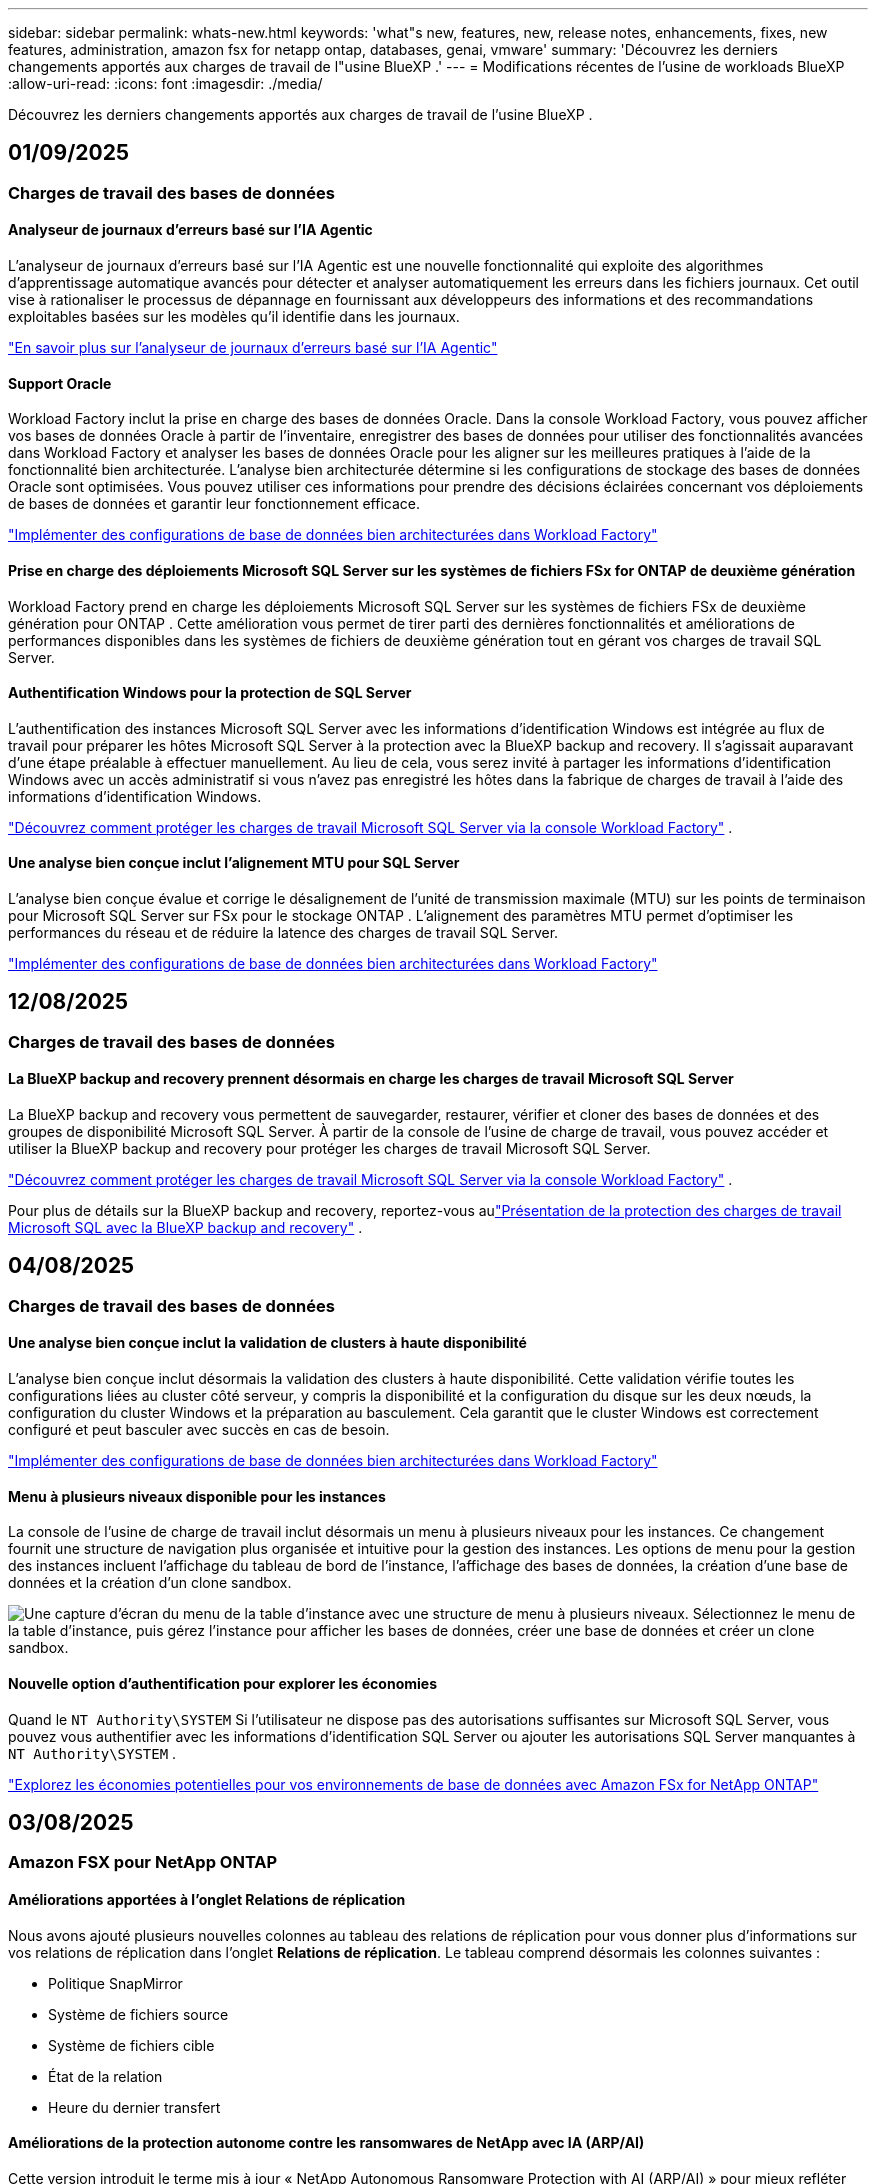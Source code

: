 ---
sidebar: sidebar 
permalink: whats-new.html 
keywords: 'what"s new, features, new, release notes, enhancements, fixes, new features, administration, amazon fsx for netapp ontap, databases, genai, vmware' 
summary: 'Découvrez les derniers changements apportés aux charges de travail de l"usine BlueXP .' 
---
= Modifications récentes de l'usine de workloads BlueXP 
:allow-uri-read: 
:icons: font
:imagesdir: ./media/


[role="lead"]
Découvrez les derniers changements apportés aux charges de travail de l'usine BlueXP .



== 01/09/2025



=== Charges de travail des bases de données



==== Analyseur de journaux d'erreurs basé sur l'IA Agentic

L'analyseur de journaux d'erreurs basé sur l'IA Agentic est une nouvelle fonctionnalité qui exploite des algorithmes d'apprentissage automatique avancés pour détecter et analyser automatiquement les erreurs dans les fichiers journaux. Cet outil vise à rationaliser le processus de dépannage en fournissant aux développeurs des informations et des recommandations exploitables basées sur les modèles qu'il identifie dans les journaux.

link:https://docs.netapp.com/us-en/workload-databases/analyze-error-logs.html["En savoir plus sur l'analyseur de journaux d'erreurs basé sur l'IA Agentic"]



==== Support Oracle

Workload Factory inclut la prise en charge des bases de données Oracle. Dans la console Workload Factory, vous pouvez afficher vos bases de données Oracle à partir de l'inventaire, enregistrer des bases de données pour utiliser des fonctionnalités avancées dans Workload Factory et analyser les bases de données Oracle pour les aligner sur les meilleures pratiques à l'aide de la fonctionnalité bien architecturée. L'analyse bien architecturée détermine si les configurations de stockage des bases de données Oracle sont optimisées. Vous pouvez utiliser ces informations pour prendre des décisions éclairées concernant vos déploiements de bases de données et garantir leur fonctionnement efficace.

link:https://docs.netapp.com/us-en/workload-databases/optimize-configurations.html["Implémenter des configurations de base de données bien architecturées dans Workload Factory"]



==== Prise en charge des déploiements Microsoft SQL Server sur les systèmes de fichiers FSx for ONTAP de deuxième génération

Workload Factory prend en charge les déploiements Microsoft SQL Server sur les systèmes de fichiers FSx de deuxième génération pour ONTAP . Cette amélioration vous permet de tirer parti des dernières fonctionnalités et améliorations de performances disponibles dans les systèmes de fichiers de deuxième génération tout en gérant vos charges de travail SQL Server.



==== Authentification Windows pour la protection de SQL Server

L'authentification des instances Microsoft SQL Server avec les informations d'identification Windows est intégrée au flux de travail pour préparer les hôtes Microsoft SQL Server à la protection avec la BlueXP backup and recovery. Il s’agissait auparavant d’une étape préalable à effectuer manuellement. Au lieu de cela, vous serez invité à partager les informations d’identification Windows avec un accès administratif si vous n’avez pas enregistré les hôtes dans la fabrique de charges de travail à l’aide des informations d’identification Windows.

link:https://docs.netapp.com/us-en/workload-databases/protect-sql-server.html["Découvrez comment protéger les charges de travail Microsoft SQL Server via la console Workload Factory"] .



==== Une analyse bien conçue inclut l'alignement MTU pour SQL Server

L'analyse bien conçue évalue et corrige le désalignement de l'unité de transmission maximale (MTU) sur les points de terminaison pour Microsoft SQL Server sur FSx pour le stockage ONTAP . L’alignement des paramètres MTU permet d’optimiser les performances du réseau et de réduire la latence des charges de travail SQL Server.

link:https://docs.netapp.com/us-en/workload-databases/optimize-configurations.html["Implémenter des configurations de base de données bien architecturées dans Workload Factory"]



== 12/08/2025



=== Charges de travail des bases de données



==== La BlueXP backup and recovery prennent désormais en charge les charges de travail Microsoft SQL Server

La BlueXP backup and recovery vous permettent de sauvegarder, restaurer, vérifier et cloner des bases de données et des groupes de disponibilité Microsoft SQL Server. À partir de la console de l’usine de charge de travail, vous pouvez accéder et utiliser la BlueXP backup and recovery pour protéger les charges de travail Microsoft SQL Server.

link:https://docs.netapp.com/us-en/workload-databases/protect-sql-server.html["Découvrez comment protéger les charges de travail Microsoft SQL Server via la console Workload Factory"] .

Pour plus de détails sur la BlueXP backup and recovery, reportez-vous aulink:https://docs.netapp.com/us-en/bluexp-backup-recovery/br-use-mssql-protect-overview.html["Présentation de la protection des charges de travail Microsoft SQL avec la BlueXP backup and recovery"^] .



== 04/08/2025



=== Charges de travail des bases de données



==== Une analyse bien conçue inclut la validation de clusters à haute disponibilité

L’analyse bien conçue inclut désormais la validation des clusters à haute disponibilité. Cette validation vérifie toutes les configurations liées au cluster côté serveur, y compris la disponibilité et la configuration du disque sur les deux nœuds, la configuration du cluster Windows et la préparation au basculement. Cela garantit que le cluster Windows est correctement configuré et peut basculer avec succès en cas de besoin.

link:https://docs.netapp.com/us-en/workload-databases/optimize-configurations.html["Implémenter des configurations de base de données bien architecturées dans Workload Factory"]



==== Menu à plusieurs niveaux disponible pour les instances

La console de l'usine de charge de travail inclut désormais un menu à plusieurs niveaux pour les instances. Ce changement fournit une structure de navigation plus organisée et intuitive pour la gestion des instances. Les options de menu pour la gestion des instances incluent l'affichage du tableau de bord de l'instance, l'affichage des bases de données, la création d'une base de données et la création d'un clone sandbox.

image:manage-instance-table-menu.png["Une capture d'écran du menu de la table d'instance avec une structure de menu à plusieurs niveaux. Sélectionnez le menu de la table d'instance, puis gérez l'instance pour afficher les bases de données, créer une base de données et créer un clone sandbox."]



==== Nouvelle option d'authentification pour explorer les économies

Quand le `NT Authority\SYSTEM` Si l'utilisateur ne dispose pas des autorisations suffisantes sur Microsoft SQL Server, vous pouvez vous authentifier avec les informations d'identification SQL Server ou ajouter les autorisations SQL Server manquantes à `NT Authority\SYSTEM` .

link:https://docs.netapp.com/us-en/workload-databases/explore-savings.html["Explorez les économies potentielles pour vos environnements de base de données avec Amazon FSx for NetApp ONTAP"]



== 03/08/2025



=== Amazon FSX pour NetApp ONTAP



==== Améliorations apportées à l'onglet Relations de réplication

Nous avons ajouté plusieurs nouvelles colonnes au tableau des relations de réplication pour vous donner plus d'informations sur vos relations de réplication dans l'onglet *Relations de réplication*. Le tableau comprend désormais les colonnes suivantes :

* Politique SnapMirror
* Système de fichiers source
* Système de fichiers cible
* État de la relation
* Heure du dernier transfert




==== Améliorations de la protection autonome contre les ransomwares de NetApp avec IA (ARP/AI)

Cette version introduit le terme mis à jour « NetApp Autonomous Ransomware Protection with AI (ARP/AI) » pour mieux refléter l'intégration de l'intelligence artificielle dans nos capacités de protection contre les ransomwares.

De plus, les améliorations suivantes ont été apportées à ARP/AI :

* ARP/AI au niveau du volume : vous pouvez désormais activer ARP/AI au niveau du volume, ce qui vous permet de protéger des volumes spécifiques au sein de vos systèmes de fichiers FSx for ONTAP .
* Création automatique de snapshots : vous pouvez définir la stratégie ARP/AI pour prendre des snapshots automatiques et définir la fréquence à laquelle les snapshots sont pris pour les volumes avec ARP/AI activé, améliorant ainsi votre stratégie de protection des données.
* Instantanés immuables : ARP/AI prend désormais en charge les instantanés immuables, qui ne peuvent pas être supprimés ou modifiés, offrant ainsi une couche de sécurité supplémentaire contre les attaques de ransomware.
* Détection : comprend diverses méthodes de détection telles que le taux de données d'entropie élevé au niveau du volume, le taux de création de fichiers, le taux de renommage de fichiers, le taux de suppression de fichiers et l'analyse comportementale, ainsi qu'une extension de fichier jamais vue auparavant qui aide à détecter les anomalies et les attaques potentielles de ransomware.


link:https://docs.netapp.com/us-en/workload-fsx-ontap/ransomware-protection.html["Protégez vos données avec NetApp Autonomous Ransomware Protection with AI (ARP/AI)"]



==== Mises à jour d'analyse bien conçues

Workload Factory analyse désormais vos systèmes de fichiers FSx for ONTAP pour les configurations suivantes :

* Fiabilité des données de rétention à long terme : vérifie si les étiquettes attribuées à la stratégie de snapshot du volume source sont identiques aux étiquettes attribuées à la stratégie de rétention à long terme. Lorsque les étiquettes sont identiques, la réplication des données est fiable entre les volumes source et cible.
* Protection autonome contre les ransomwares NetApp avec IA (ARP/AI) : vérifie si ARP/AI est activé sur vos systèmes de fichiers. Cette fonctionnalité vous aide à détecter et à récupérer des attaques de ransomware.


link:https://docs.netapp.com/us-en/workload-fsx-ontap/improve-configurations.html["Affichez l'état bien architecturé de vos systèmes de fichiers FSx for ONTAP"]



==== Supprimer une configuration de l'analyse bien architecturée

Vous pouvez désormais ignorer une ou plusieurs configurations de l’analyse bien architecturée. Cela vous permet d'ignorer les configurations spécifiques que vous ne souhaitez pas aborder pour le moment.

link:https://docs.netapp.com/us-en/workload-fsx-ontap/improve-configurations.html["Supprimer une configuration de l'analyse bien architecturée"]



==== Prise en charge de Terraform pour la création de liens

Vous pouvez désormais utiliser Terraform depuis Codebox pour créer un lien d'association avec un système de fichiers FSx pour ONTAP . Cette fonctionnalité est destinée aux utilisateurs qui créent des liens manuellement.

link:https://docs.netapp.com/us-en/workload-fsx-ontap/create-link.html["Connectez-vous à un système de fichiers FSX pour ONTAP via un lien Lambda"]



==== Nouvelle prise en charge régionale pour explorer les économies de stockage

Les nouvelles régions suivantes sont désormais prises en charge pour explorer les économies pour Amazon Elastic Block Store (EBS), FSx pour Windows File Server et Elastic File Systems (EFS) :

* Mexique
* Thaïlande




==== Améliorations apportées à la création et à la gestion des partages SMB/CIFS

Vous pouvez désormais créer des partages SMB/CIFS qui pointent vers des répertoires au sein d’un volume. Dans le volume, vous pourrez voir quels partages existent, vers où pointent les partages et les autorisations accordées à des utilisateurs et groupes spécifiques.

Pour les volumes de protection des données, le flux de création d'un partage SMB/CIFS inclut désormais la création d'un chemin de jonction vers le volume à des fins de montage.

link:https://review.docs.netapp.com/us-en/workload-fsx-ontap_grogu-5684-wa-dismiss/manage-cifs-share.html#create-a-cifs-share-for-a-volume["Créer un partage CIFS pour un volume"]



=== Workloads VMware



==== Prise en charge améliorée du conseiller de migration pour Amazon Elastic VMware Service

Le conseiller de migration Amazon Elastic VMware Service prend désormais en charge le déploiement et le montage automatiques de votre système de fichiers Amazon FSx for NetApp ONTAP . Cela vous permet de commencer à déployer vos machines virtuelles sur les systèmes de fichiers FSx pour ONTAP lorsque la migration vers l'environnement Amazon EVS est terminée.

https://docs.netapp.com/us-en/workload-vmware/launch-migration-advisor-evs-manual.html["Créer un plan de déploiement pour Amazon EVS à l'aide du conseiller de migration"]



==== Calculez les économies réalisées lors de la migration vers Amazon Elastic VMware Service

Vous pouvez désormais explorer les économies potentielles liées à la migration de vos charges de travail VMware vers Amazon Elastic VMware Service (EVS). Le calculateur d'économies vous permet de comparer les coûts d'utilisation d'Amazon EVS avec et sans Amazon FSx for NetApp ONTAP comme stockage sous-jacent. Le calculateur affiche les économies potentielles en temps réel à mesure que vous ajustez les caractéristiques de votre environnement.

https://docs.netapp.com/us-en/workload-vmware/calculate-evs-savings.html["Découvrez les économies réalisées avec Amazon Elastic VMware Service avec BlueXP workload factory"]



=== Charges de travail GenAI



==== Stockage sécurisé des résultats de données structurées

Si les résultats de la requête du chatbot contiennent des données structurées, GenAI peut stocker les résultats dans un compartiment Amazon S3. Lorsque ces résultats sont stockés dans un bucket S3, vous pouvez les télécharger à l’aide du lien de téléchargement dans la session de chat.

link:https://docs.netapp.com/us-en/workload-genai/knowledge-base/create-knowledgebase.html["Créer une base de connaissances GenAI"]



==== Disponibilité du serveur MCP

NetApp fournit désormais un serveur Model Context Protocol (MCP) avec une BlueXP workload factory pour GenAI. Vous pouvez installer le serveur localement pour permettre aux clients MCP externes de découvrir et de récupérer les résultats de requête à partir d'une base de connaissances GenAI.

link:https://github.com/NetApp/mcp/tree/main/NetApp-KnowledgeBase-MCP-server["Serveur GenAI MCP de l'usine de charge de travail NetApp"^]



== 2025-06-29



=== Amazon FSX pour NetApp ONTAP



==== Prise en charge du service de notification de l'usine de charge de travail BlueXP

Le service de notification de l'usine de charge de travail BlueXP permet à l'usine de charge de travail d'envoyer des notifications au service d'alertes BlueXP ou à une rubrique Amazon SNS. Les notifications envoyées aux alertes BlueXP apparaissent dans le panneau des alertes BlueXP. Lorsque la fabrique de charges de travail publie des notifications dans une rubrique Amazon SNS, les abonnés à cette rubrique (tels que les personnes ou d'autres applications) reçoivent les notifications aux points de terminaison configurés pour cette rubrique (tels que les e-mails ou les SMS).

link:https://docs.netapp.com/us-en/workload-setup-admin/configure-notifications.html["Configurer les notifications de l'usine de charge de travail BlueXP"^]



==== Améliorations du tableau de bord de stockage

Le tableau de bord Stockage de la console Workload Factory inclut de nouvelles cartes pour les opportunités d'économies. La carte en haut du tableau de bord affiche le nombre d'opportunités d'économies pour les environnements de stockage exécutés sur Amazon Elastic Block Store (EBS), Amazon FSx for Windows File Server et Amazon Elastic File Systems (EFS). En bas du tableau de bord, trois nouvelles cartes affichent les opportunités d'économies par service de stockage Amazon : EBS, FSx for Windows File Server et EFS. À partir de chaque carte, vous pouvez explorer les opportunités d'économies plus en détail.

À partir de la carte de couverture de protection et de la carte d'intégrité des relations de réplication de FSx for ONTAP, vous pouvez vérifier la présence de volumes partiellement protégés dans vos systèmes de fichiers FSx for ONTAP et identifier les problèmes liés aux relations de réplication. Dans les deux cas, vous pouvez prendre des mesures pour résoudre les problèmes.



==== Améliorations de l'onglet Volume

L'onglet Volumes de la console Workload Factory a été amélioré pour offrir une vue plus complète de vos systèmes de fichiers FSx for ONTAP. Ces améliorations incluent de nouvelles cartes pour la capacité SSD, le pool de capacité et la protection autonome contre les ransomwares NetApp avec IA (ARP/AI). Ces cartes résument l'utilisation de la capacité et la protection ARP/AI pour tous les volumes du système de fichiers.



==== Prise en charge des systèmes de fichiers Amazon FSX pour NetApp ONTAP de deuxième génération

Workload Factory prend désormais en charge les systèmes de fichiers Amazon FSx for NetApp ONTAP de deuxième génération. Vous pouvez créer, gérer et surveiller des systèmes de fichiers de deuxième génération dans la console Workload Factory. Toutes les nouvelles régions commerciales sont prises en charge.

link:https://docs.netapp.com/us-en/workload-fsx-ontap/create-file-system.html["Créer un système de fichiers de deuxième génération dans Workload Factory"]



==== Prise en charge du volume FlexVol pour rééquilibrer la capacité du volume

Les volumes FlexVol sont détectables dans la console Workload Factory. Vous pouvez vérifier l'équilibre de vos volumes FlexVol et les rééquilibrer pour redistribuer la capacité lorsque des déséquilibres apparaissent au fil du temps, dus à l'ajout de nouveaux fichiers et à leur croissance.

link:https://docs.netapp.com/us-en/workload-fsx-ontap/rebalance-volume.html["Rééquilibrer la capacité d'un volume FlexVol"]



==== Mise à jour de la terminologie

Le terme « Autonomous Ransomware Protection » (ARP) a été mis à jour en « NetApp Autonomous Ransomware Protection with AI » (ARP/AI) dans la console de l'usine de charge de travail.



==== ARP/AI activé par défaut pour les nouveaux volumes

Lorsque vous créez un volume dans la console Workload Factory, la protection autonome contre les ransomwares NetApp avec IA (ARP/AI) est activée par défaut si le système de fichiers dispose d'une stratégie ARP/AI. Cela signifie que le volume est automatiquement protégé contre les attaques de ransomware grâce à des fonctionnalités de détection et de réponse basées sur l'IA.

link:https://docs.netapp.com/us-en/workload-fsx-ontap/create-volume.html["Créer un volume dans la fabrique de charges de travail"]



==== Prise en charge de la réplication pour les fichiers immuables

Workload Factory prend en charge la réplication de volumes immuables d'un système FSx for ONTAP vers un autre système de fichiers FSx for ONTAP afin de protéger les données critiques contre toute suppression accidentelle ou attaque malveillante comme les rançongiciels. Le volume cible et son système de fichiers hôte sont immuables, ou verrouillés, et les données du système de fichiers cible ne peuvent être ni modifiées ni supprimées avant la fin de la période de conservation.

link:https://docs.netapp.com/us-en/workload-fsx-ontap/create-replication.html["Apprenez à créer une relation de réplication"]



==== Gérer le rôle d'exécution et les autorisations IAM lors de la création du lien

Vous pouvez désormais gérer le rôle d'exécution IAM et la politique d'autorisations associée en créant un lien dans la console Workload Factory. Un lien établit la connectivité entre votre compte Workload Factory et un ou plusieurs systèmes de fichiers FSx for ONTAP. Vous disposez de deux options pour attribuer le rôle d'exécution IAM et les autorisations associées : automatiquement ou par l'utilisateur. La gestion du rôle d'exécution et de la politique d'autorisations associée dans Workload Factory vous évite d'avoir recours à du code tiers.

link:https://docs.netapp.com/us-en/workload-fsx-ontap/create-link.html["Connectez-vous à un système de fichiers FSX pour ONTAP via un lien Lambda"]



=== Workloads VMware



==== Présentation de la prise en charge du conseiller de migration pour Amazon Elastic VMware Service

L'usine de charges de travail BlueXP pour VMware prend désormais en charge Amazon Elastic VMware Service. Grâce à l'assistant de migration, vous pouvez migrer rapidement vos charges de travail VMware sur site vers Amazon Elastic VMware Service. Vous optimisez ainsi vos coûts et bénéficiez d'un meilleur contrôle sur votre environnement VMware sans avoir à refactoriser ou à repenser la plateforme de vos applications.

https://docs.netapp.com/us-en/workload-vmware/launch-migration-advisor-evs-manual.html["Créer un plan de déploiement pour Amazon EVS à l'aide du conseiller de migration"]



=== Charges de travail GenAI



==== Prise en charge des sources de données hébergées sur des systèmes de fichiers NFS/SMB génériques

Vous pouvez désormais ajouter une source de données à partir d'un partage SMB ou NFS générique. Cela vous permet d'inclure des fichiers stockés sur des volumes hébergés par des systèmes de fichiers autres qu'Amazon FSx pour NetApp ONTAP.

https://docs.netapp.com/us-en/workload-genai/knowledge-base/create-knowledgebase.html#add-data-sources-to-the-knowledge-base["Ajouter des sources de données à une base de connaissances"]

https://docs.netapp.com/us-en/workload-genai/connector/define-connector.html#add-data-sources-to-the-connector["Ajouter des sources de données à un connecteur"]



=== Configuration et administration



==== Mise à jour des autorisations pour les bases de données

L'autorisation suivante est désormais disponible en mode _lecture seule_ pour les bases de données :  `cloudwatch:GetMetricData` .

https://docs.netapp.com/us-en/workload-setup-admin/permissions-reference.html#change-log["Journal des modifications de référence des autorisations"]



==== Prise en charge du service de notification de l'usine de charge de travail BlueXP

Le service de notification de l'usine de charge de travail BlueXP permet à l'usine de charge de travail d'envoyer des notifications au service d'alertes BlueXP ou à une rubrique Amazon SNS. Les notifications envoyées aux alertes BlueXP apparaissent dans le panneau des alertes BlueXP. Lorsque la fabrique de charges de travail publie des notifications dans une rubrique Amazon SNS, les abonnés à cette rubrique (tels que les personnes ou d'autres applications) reçoivent les notifications aux points de terminaison configurés pour cette rubrique (tels que les e-mails ou les SMS).

https://docs.netapp.com/us-en/workload-setup-admin/configure-notifications.html["Configurer les notifications de l'usine de charge de travail BlueXP"]



== 2025-06-16



=== Charges de travail des constructeurs



==== Prise en charge du clonage

Vous pouvez désormais cloner un projet dans la Workload Factory de BlueXP pour Builders. Lorsque vous clonez un projet, Builders crée un nouveau projet à partir d'un snapshot, avec la même configuration que l'original. Le clonage est utile pour créer rapidement des projets similaires ou à des fins de test. Vous pouvez monter le nouveau clone de projet en suivant les instructions de Builders.

https://docs.netapp.com/us-en/workload-builders/version-projects.html["Gérer les versions de l'usine de charge de travail BlueXP pour les projets Builders"]



== 2025-06-08



=== Amazon FSX pour NetApp ONTAP



==== Nouvelle analyse et assistance bien conçues pour résoudre les problèmes

La gestion automatique de la capacité des systèmes de fichiers FSx for ONTAP est désormais incluse en tant qu'analyse de configuration dans le tableau de bord d'état bien architecturé.

De plus, Workload Factory prend désormais en charge la résolution des problèmes de configuration suivants :

* Seuil de capacité SSD
* Tiering des données
* Snapshots locaux planifiés
* FSx pour les sauvegardes ONTAP
* Réplication des données à distance
* Fonctionnalités d'efficacité du stockage
* Gestion automatique de la capacité


link:https://docs.netapp.com/us-en/workload-fsx-ontap/improve-configurations.html["Résoudre les problèmes de configuration"]



== 2025-06-03



=== Charges de travail GenAI



==== Tracker disponible pour les opérations de surveillance et de suivi

La fonctionnalité de surveillance Tracker est désormais disponible dans GenAI. Vous pouvez utiliser Tracker pour surveiller et suivre la progression et l'état des opérations en attente, en cours et terminées, consulter les détails des tâches et sous-tâches opérationnelles, diagnostiquer les problèmes ou les échecs, modifier les paramètres des opérations ayant échoué et relancer les opérations ayant échoué.

link:https://docs.netapp.com/us-en/workload-genai/general/monitor-operations.html["Surveillez les opérations de charge de travail avec Tracker dans l'usine de charge de travail BlueXP"]



==== Choisir un modèle de reranker pour une base de connaissances

Vous pouvez désormais améliorer la pertinence des résultats de requêtes reclassés en sélectionnant un modèle de reranking spécifique à utiliser avec une base de connaissances. GenAI prend en charge les modèles Cohere Rerank et Amazon Rerank.

link:https://docs.netapp.com/us-en/workload-genai/knowledge-base/create-knowledgebase.html["Créer une base de connaissances GenAI"]



== 2025-05-04



=== Workloads VMware



==== Améliorations d'Amazon EC2 migration Advisor

Cette version de la fabrique de workloads BlueXP  pour VMware offre les améliorations suivantes à l'expérience de migration Advisor dans Amazon EC2 :

*Informations sur l'infrastructure de données NetApp en tant que source de données* : la fabrique de workloads se connecte désormais directement aux informations sur l'infrastructure de données NetApp pour collecter des informations sur le déploiement VMware lorsque vous utilisez le collecteur de données EC2 migration Advisor.

https://docs.netapp.com/us-en/workload-vmware/launch-onboarding-advisor-native.html["Créez un plan de déploiement pour Amazon EC2 à l'aide du conseiller de migration"]



==== Mise à jour de la terminologie des autorisations

L'interface utilisateur et la documentation de l'usine de charge de travail utilisent désormais « lecture seule » pour faire référence aux autorisations de lecture et « lecture/écriture » pour faire référence aux autorisations d'automatisation.



=== Configuration et administration



==== Prise en charge de CloudShell avec remplissage automatique

Lorsque vous utilisez BlueXP  Workload Factory CloudShell, vous pouvez commencer à taper une commande et appuyer sur la touche Tab pour afficher les options disponibles. S'il existe plusieurs possibilités, l'interface de ligne de commande affiche une liste de suggestions. Cette fonction améliore la productivité en réduisant au minimum les erreurs et en accélérant l'exécution des commandes.



==== Mise à jour de la terminologie des autorisations

L'interface utilisateur et la documentation de l'usine de charge de travail utilisent désormais « lecture seule » pour faire référence aux autorisations de lecture et « lecture/écriture » pour faire référence aux autorisations d'automatisation.



=== Charges de travail des constructeurs



==== Mise à jour de la terminologie des autorisations

L'interface utilisateur et la documentation de l'usine de charge de travail utilisent désormais « lecture seule » pour faire référence aux autorisations de lecture et « lecture/écriture » pour faire référence aux autorisations d'automatisation.



== 2025-03-30



=== Configuration et administration



==== CloudShell signale les réponses d'erreur générées par l'IA pour les commandes de l'interface de ligne de commande ONTAP

Lorsque vous utilisez CloudShell, chaque fois que vous exécutez une commande de l'interface de ligne de commande ONTAP et qu'une erreur se produit, vous pouvez obtenir des réponses d'erreur générées par l'IA incluant une description de l'échec, la cause de l'échec et une résolution détaillée.

link:https://docs.netapp.com/us-en/workload-setup-admin/use-cloudshell.html["Utilisez CloudShell"]



==== iam:mise à jour des autorisations SimulatePermissionPolicy

Vous pouvez désormais gérer les `iam:SimulatePrincipalPolicy` autorisations à partir de la console d'usine des charges de travail lorsque vous ajoutez des informations d'identification de compte AWS supplémentaires ou que vous ajoutez une nouvelle fonctionnalité de charge de travail telle que la charge de travail GenAI.

link:https://docs.netapp.com/us-en/workload-setup-admin/permissions-reference.html#change-log["Journal des modifications de référence des autorisations"]



== 2024-12-01



=== Charges de travail des constructeurs



==== Création de la version initiale de la charge de travail

L'usine de charges de travail BlueXP  pour Builders simplifie la consommation et l'accès aux versions logicielles, éliminant ainsi le besoin d'outils ou de scripts personnalisés. Il vous permet de consommer des versions logicielles sous forme de clones instantanés intégrés à Perforce Helix Core comme espace de travail pratique pour vos processus de développement, ce qui vous fait gagner du temps et des ressources.

La version initiale permet de gérer des projets et des espaces de travail, et d'automatiser les actions avec Codebox. Vous pouvez également intégrer Builders à Perforce Helix Core, afin de gérer différentes versions de chaque projet et de passer rapidement de l'une à l'autre.

